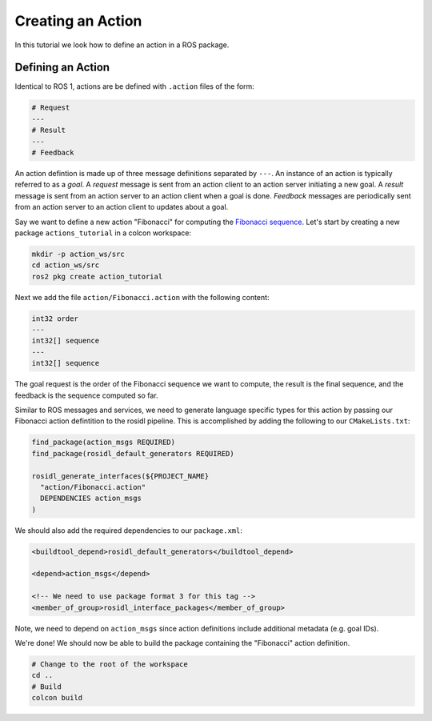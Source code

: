 Creating an Action
==================

In this tutorial we look how to define an action in a ROS package.


Defining an Action
------------------

Identical to ROS 1, actions are be defined with ``.action`` files of the form:

.. code-block:: bash

    # Request
    ---
    # Result
    ---
    # Feedback

An action defintion is made up of three message definitions separated by ``---``.
An instance of an action is typically referred to as a *goal*.
A *request* message is sent from an action client to an action server initiating a new goal.
A *result* message is sent from an action server to an action client when a goal is done.
*Feedback* messages are periodically sent from an action server to an action client to updates about a goal.

Say we want to define a new action "Fibonacci" for computing the `Fibonacci sequence <https://en.wikipedia.org/wiki/Fibonacci_number>`__.
Let's start by creating a new package ``actions_tutorial`` in a colcon workspace:

.. code-block:: bash

    mkdir -p action_ws/src
    cd action_ws/src
    ros2 pkg create action_tutorial

Next we add the file ``action/Fibonacci.action`` with the following content:

.. code-block:: bash

    int32 order
    ---
    int32[] sequence
    ---
    int32[] sequence

The goal request is the order of the Fibonacci sequence we want to compute, the result is the final sequence, and the feedback is the sequence computed so far.

Similar to ROS messages and services, we need to generate language specific types for this action by passing our Fibonacci action defintition to the rosidl pipeline.
This is accomplished by adding the following to our ``CMakeLists.txt``:

.. code-block:: cmake

    find_package(action_msgs REQUIRED)
    find_package(rosidl_default_generators REQUIRED)

    rosidl_generate_interfaces(${PROJECT_NAME}
      "action/Fibonacci.action"
      DEPENDENCIES action_msgs
    )

We should also add the required dependencies to our ``package.xml``:

.. code-block:: xml

    <buildtool_depend>rosidl_default_generators</buildtool_depend>

    <depend>action_msgs</depend>

    <!-- We need to use package format 3 for this tag -->
    <member_of_group>rosidl_interface_packages</member_of_group>

Note, we need to depend on ``action_msgs`` since action definitions include additional metadata (e.g. goal IDs).

We're done! We should now be able to build the package containing the "Fibonacci" action definition.

.. code-block:: bash

    # Change to the root of the workspace
    cd ..
    # Build
    colcon build

